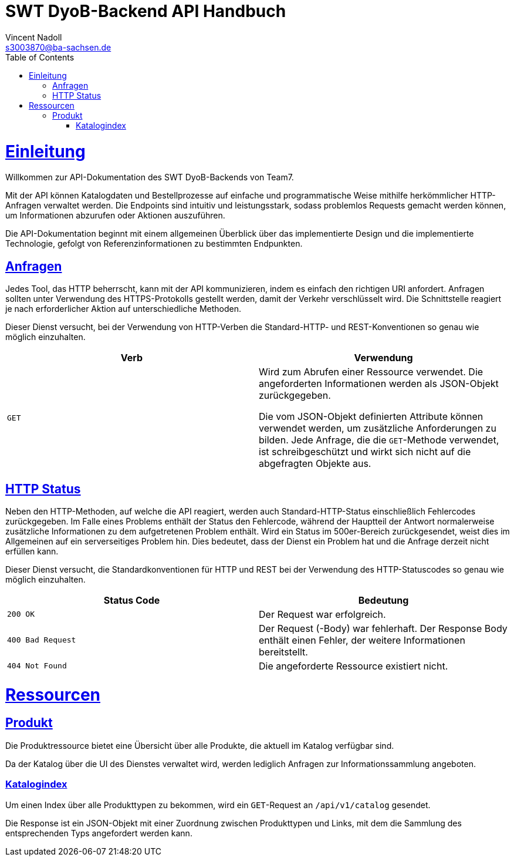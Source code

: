 = SWT DyoB-Backend API Handbuch
Vincent Nadoll <s3003870@ba-sachsen.de>;
:doctype: book
:icons: font
:source-highlighter: highlightjs
:toc: left
:toclevels: 4
:sectlinks:

[[overview]]
= Einleitung

Willkommen zur API-Dokumentation des SWT DyoB-Backends von Team7.

Mit der API können Katalogdaten und Bestellprozesse auf einfache und programmatische Weise mithilfe herkömmlicher
HTTP-Anfragen verwaltet werden. Die Endpoints sind intuitiv und leistungsstark, sodass problemlos Requests gemacht
werden können, um Informationen abzurufen oder Aktionen auszuführen.

Die API-Dokumentation beginnt mit einem allgemeinen Überblick über das implementierte Design und die implementierte
Technologie, gefolgt von Referenzinformationen zu bestimmten Endpunkten.

[[requests]]
== Anfragen

Jedes Tool, das HTTP beherrscht, kann mit der API kommunizieren, indem es einfach den richtigen URI anfordert. Anfragen
sollten unter Verwendung des HTTPS-Protokolls gestellt werden, damit der Verkehr verschlüsselt wird. Die Schnittstelle
reagiert je nach erforderlicher Aktion auf unterschiedliche Methoden.

Dieser Dienst versucht, bei der Verwendung von HTTP-Verben die Standard-HTTP- und REST-Konventionen so genau wie möglich
einzuhalten.

|===
| Verb | Verwendung

| `GET`
| Wird zum Abrufen einer Ressource verwendet. Die angeforderten Informationen werden als JSON-Objekt zurückgegeben.

Die vom JSON-Objekt definierten Attribute können verwendet werden, um zusätzliche Anforderungen zu bilden. Jede
Anfrage, die die `GET`-Methode verwendet, ist schreibgeschützt und wirkt sich nicht auf die abgefragten Objekte aus.
|===

[[http-statuses]]
== HTTP Status

Neben den HTTP-Methoden, auf welche die API reagiert, werden auch Standard-HTTP-Status einschließlich Fehlercodes
zurückgegeben. Im Falle eines Problems enthält der Status den Fehlercode, während der Hauptteil der Antwort
normalerweise zusätzliche Informationen zu dem aufgetretenen Problem enthält. Wird ein Status im 500er-Bereich
zurückgesendet, weist dies im Allgemeinen auf ein serverseitiges Problem hin. Dies bedeutet, dass der Dienst ein Problem
hat und die Anfrage derzeit nicht erfüllen kann.

Dieser Dienst versucht, die Standardkonventionen für HTTP und REST bei der Verwendung des HTTP-Statuscodes so genau wie
möglich einzuhalten.

|===
| Status Code | Bedeutung

| `200 OK`
| Der Request war erfolgreich.

| `400 Bad Request`
| Der Request (-Body) war fehlerhaft. Der Response Body enthält einen Fehler, der weitere Informationen bereitstellt.

| `404 Not Found`
| Die angeforderte Ressource existiert nicht.
|===

[[resources]]
= Ressourcen

[[resources-catalog]]
== Produkt

Die Produktressource bietet eine Übersicht über alle Produkte, die aktuell im Katalog verfügbar sind.

Da der Katalog über die UI des Dienstes verwaltet wird, werden lediglich Anfragen zur Informationssammlung angeboten.

[[resources-product-index]]
=== Katalogindex

Um einen Index über alle Produkttypen zu bekommen, wird ein `GET`-Request an `/api/v1/catalog` gesendet.

Die Response ist ein JSON-Objekt mit einer Zuordnung zwischen Produkttypen und Links, mit dem die Sammlung des
entsprechenden Typs angefordert werden kann.
